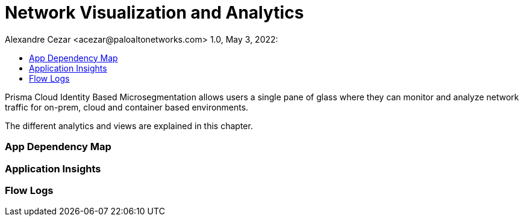 = Network Visualization and Analytics
Alexandre Cezar <acezar@paloaltonetworks.com> 1.0, May 3, 2022:
:toc:
:toc-title:
:icons: font

Prisma Cloud Identity Based Microsegmentation allows users a single pane of glass where they can monitor and analyze network traffic for on-prem, cloud and container based environments.

The different analytics and views are explained in this chapter.

=== App Dependency Map

=== Application Insights

=== Flow Logs